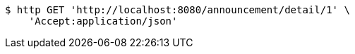 [source,bash]
----
$ http GET 'http://localhost:8080/announcement/detail/1' \
    'Accept:application/json'
----